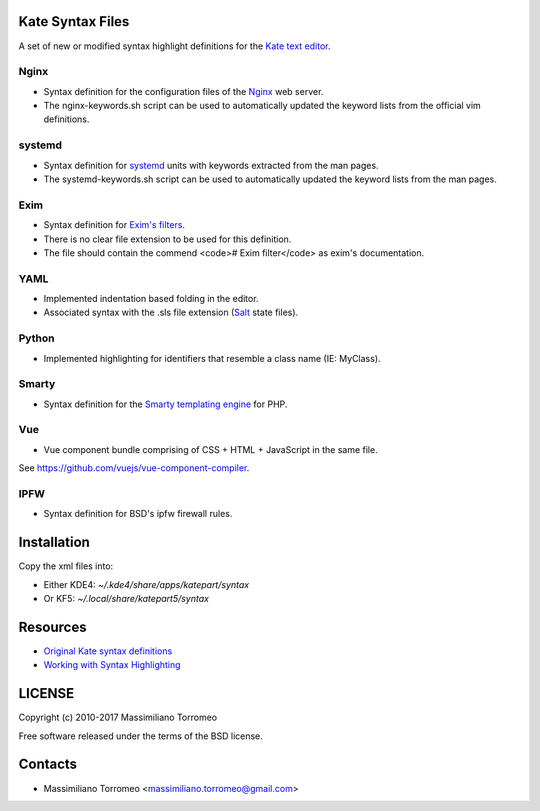 Kate Syntax Files
-----------------
A set of new or modified syntax highlight definitions for the `Kate text editor <http://www.kde.org/applications/utilities/kate/>`_.

Nginx
'''''
- Syntax definition for the configuration files of the `Nginx <http://nginx.com/>`_ web server.
- The nginx-keywords.sh script can be used to automatically updated the keyword lists from the official vim definitions.

systemd
'''''''
- Syntax definition for `systemd <http://www.freedesktop.org/wiki/Software/systemd/>`_ units with keywords extracted from the man pages.
- The systemd-keywords.sh script can be used to automatically updated the keyword lists from the man pages.

Exim
''''
- Syntax definition for `Exim's filters <https://www.exim.org/exim-html-current/doc/html/spec_html/ch-systemwide_message_filtering.html>`_.
- There is no clear file extension to be used for this definition.
- The file should contain the commend <code># Exim filter</code> as exim's documentation.

YAML
''''
- Implemented indentation based folding in the editor.
- Associated syntax with the .sls file extension (`Salt <https://saltstack.com/>`_ state files).

Python
''''''
- Implemented highlighting for identifiers that resemble a class name (IE: MyClass).

Smarty
''''''
- Syntax definition for the `Smarty templating engine <http://www.smarty.net>`_ for PHP.

Vue
'''
- Vue component bundle comprising of CSS + HTML + JavaScript in the same file.
See https://github.com/vuejs/vue-component-compiler.

IPFW
''''
- Syntax definition for BSD's ipfw firewall rules.

Installation
------------
Copy the xml files into:

- Either KDE4: `~/.kde4/share/apps/katepart/syntax`
- Or KF5: `~/.local/share/katepart5/syntax`

Resources
---------

- `Original Kate syntax definitions <https://kate-editor.org/syntax/data>`_
- `Working with Syntax Highlighting <https://docs.kde.org/stable5/en/applications/katepart/highlight.html>`_

LICENSE
-------
Copyright (c) 2010-2017 Massimiliano Torromeo

Free software released under the terms of the BSD license.

Contacts
--------

* Massimiliano Torromeo <massimiliano.torromeo@gmail.com>
